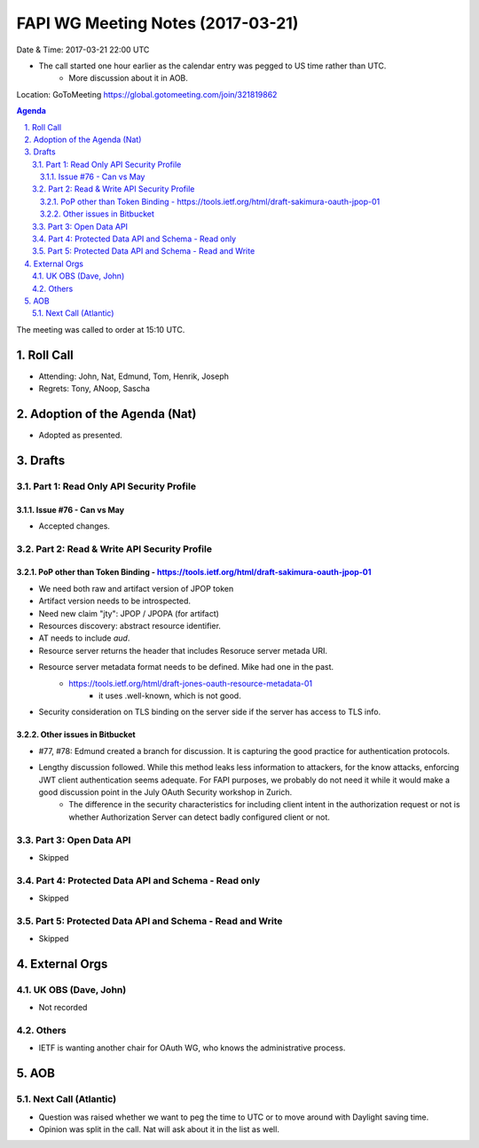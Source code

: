 ============================================
FAPI WG Meeting Notes (2017-03-21)
============================================
Date & Time: 2017-03-21 22:00 UTC

* The call started one hour earlier as the calendar entry was pegged to US time rather than UTC. 
    * More discussion about it in AOB. 

Location: GoToMeeting https://global.gotomeeting.com/join/321819862

.. sectnum:: 
   :suffix: .


.. contents:: Agenda

The meeting was called to order at 15:10 UTC. 


Roll Call
===========
* Attending: John, Nat, Edmund, Tom, Henrik, Joseph
* Regrets: Tony, ANoop, Sascha


Adoption of the Agenda (Nat)
==================================
* Adopted as presented. 

Drafts
==========

Part 1: Read Only API Security Profile
---------------------------------------------

Issue #76 - Can vs May
~~~~~~~~~~~~~~~~~~~~~~~~~~
* Accepted changes. 

Part 2: Read & Write API Security Profile
-------------------------------------------------

PoP other than Token Binding - https://tools.ietf.org/html/draft-sakimura-oauth-jpop-01
~~~~~~~~~~~~~~~~~~~~~~~~~~~~~~~~~~~~~~~~~~~~~~~~~~~~~~~~~~~~~~~~~~~~~~~~~~~~~~~~~~~~~~~~~~~
* We need both raw and artifact version of JPOP token
* Artifact version needs to be introspected. 
* Need new claim "jty": JPOP / JPOPA (for artifact)
* Resources discovery: abstract resource identifier. 
* AT needs to include `aud`. 
* Resource server returns the header that includes Resoruce server metada URI. 
* Resource server metadata format needs to be defined. Mike had one in the past. 
    * https://tools.ietf.org/html/draft-jones-oauth-resource-metadata-01
        * it uses .well-known, which is not good. 
* Security consideration on TLS binding on the server side if the server has access to TLS info. 

Other issues in Bitbucket
~~~~~~~~~~~~~~~~~~~~~~~~~~~~~~~~~~~

* #77, #78: Edmund created a branch for discussion. It is capturing the good practice for authentication protocols. 
* Lengthy discussion followed. While this method leaks less information to attackers, for the know attacks, enforcing JWT client authentication seems adequate. For FAPI purposes, we probably do not need it while it would make a good discussion point in the July OAuth Security workshop in Zurich. 
    * The difference in the security characteristics for including client intent in the authorization request or not is whether Authorization Server can detect badly configured client or not. 


Part 3: Open Data API
----------------------
* Skipped

Part 4: Protected Data API and Schema - Read only
--------------------------------------------------------
* Skipped

Part 5: Protected Data API and Schema - Read and Write
-----------------------------------------------------------
* Skipped

External Orgs
================

UK OBS (Dave, John)
-------------------------
* Not recorded

Others
------------
* IETF is wanting another chair for OAuth WG, who knows the administrative process. 

AOB
===========
Next Call (Atlantic)
-----------------------
* Question was raised whether we want to peg the time to UTC or to move around with Daylight saving time. 
* Opinion was split in the call. Nat will ask about it in the list as well.